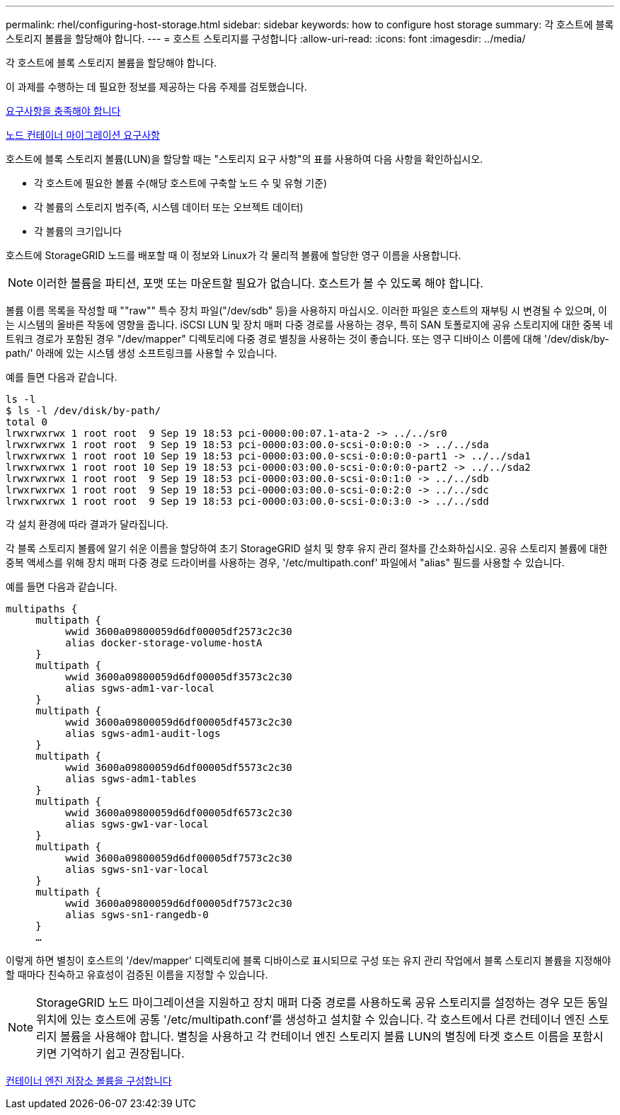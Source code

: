 ---
permalink: rhel/configuring-host-storage.html 
sidebar: sidebar 
keywords: how to configure host storage 
summary: 각 호스트에 블록 스토리지 볼륨을 할당해야 합니다. 
---
= 호스트 스토리지를 구성합니다
:allow-uri-read: 
:icons: font
:imagesdir: ../media/


[role="lead"]
각 호스트에 블록 스토리지 볼륨을 할당해야 합니다.

이 과제를 수행하는 데 필요한 정보를 제공하는 다음 주제를 검토했습니다.

xref:storage-and-performance-requirements.adoc[요구사항을 충족해야 합니다]

xref:node-container-migration-requirements.adoc[노드 컨테이너 마이그레이션 요구사항]

호스트에 블록 스토리지 볼륨(LUN)을 할당할 때는 "스토리지 요구 사항"의 표를 사용하여 다음 사항을 확인하십시오.

* 각 호스트에 필요한 볼륨 수(해당 호스트에 구축할 노드 수 및 유형 기준)
* 각 볼륨의 스토리지 범주(즉, 시스템 데이터 또는 오브젝트 데이터)
* 각 볼륨의 크기입니다


호스트에 StorageGRID 노드를 배포할 때 이 정보와 Linux가 각 물리적 볼륨에 할당한 영구 이름을 사용합니다.


NOTE: 이러한 볼륨을 파티션, 포맷 또는 마운트할 필요가 없습니다. 호스트가 볼 수 있도록 해야 합니다.

볼륨 이름 목록을 작성할 때 ""raw"" 특수 장치 파일("/dev/sdb" 등)을 사용하지 마십시오. 이러한 파일은 호스트의 재부팅 시 변경될 수 있으며, 이는 시스템의 올바른 작동에 영향을 줍니다. iSCSI LUN 및 장치 매퍼 다중 경로를 사용하는 경우, 특히 SAN 토폴로지에 공유 스토리지에 대한 중복 네트워크 경로가 포함된 경우 "/dev/mapper" 디렉토리에 다중 경로 별칭을 사용하는 것이 좋습니다. 또는 영구 디바이스 이름에 대해 '/dev/disk/by-path/' 아래에 있는 시스템 생성 소프트링크를 사용할 수 있습니다.

예를 들면 다음과 같습니다.

[listing]
----
ls -l
$ ls -l /dev/disk/by-path/
total 0
lrwxrwxrwx 1 root root  9 Sep 19 18:53 pci-0000:00:07.1-ata-2 -> ../../sr0
lrwxrwxrwx 1 root root  9 Sep 19 18:53 pci-0000:03:00.0-scsi-0:0:0:0 -> ../../sda
lrwxrwxrwx 1 root root 10 Sep 19 18:53 pci-0000:03:00.0-scsi-0:0:0:0-part1 -> ../../sda1
lrwxrwxrwx 1 root root 10 Sep 19 18:53 pci-0000:03:00.0-scsi-0:0:0:0-part2 -> ../../sda2
lrwxrwxrwx 1 root root  9 Sep 19 18:53 pci-0000:03:00.0-scsi-0:0:1:0 -> ../../sdb
lrwxrwxrwx 1 root root  9 Sep 19 18:53 pci-0000:03:00.0-scsi-0:0:2:0 -> ../../sdc
lrwxrwxrwx 1 root root  9 Sep 19 18:53 pci-0000:03:00.0-scsi-0:0:3:0 -> ../../sdd
----
각 설치 환경에 따라 결과가 달라집니다.

각 블록 스토리지 볼륨에 알기 쉬운 이름을 할당하여 초기 StorageGRID 설치 및 향후 유지 관리 절차를 간소화하십시오. 공유 스토리지 볼륨에 대한 중복 액세스를 위해 장치 매퍼 다중 경로 드라이버를 사용하는 경우, '/etc/multipath.conf' 파일에서 "alias" 필드를 사용할 수 있습니다.

예를 들면 다음과 같습니다.

[listing]
----
multipaths {
     multipath {
          wwid 3600a09800059d6df00005df2573c2c30
          alias docker-storage-volume-hostA
     }
     multipath {
          wwid 3600a09800059d6df00005df3573c2c30
          alias sgws-adm1-var-local
     }
     multipath {
          wwid 3600a09800059d6df00005df4573c2c30
          alias sgws-adm1-audit-logs
     }
     multipath {
          wwid 3600a09800059d6df00005df5573c2c30
          alias sgws-adm1-tables
     }
     multipath {
          wwid 3600a09800059d6df00005df6573c2c30
          alias sgws-gw1-var-local
     }
     multipath {
          wwid 3600a09800059d6df00005df7573c2c30
          alias sgws-sn1-var-local
     }
     multipath {
          wwid 3600a09800059d6df00005df7573c2c30
          alias sgws-sn1-rangedb-0
     }
     …
----
이렇게 하면 별칭이 호스트의 '/dev/mapper' 디렉토리에 블록 디바이스로 표시되므로 구성 또는 유지 관리 작업에서 블록 스토리지 볼륨을 지정해야 할 때마다 친숙하고 유효성이 검증된 이름을 지정할 수 있습니다.


NOTE: StorageGRID 노드 마이그레이션을 지원하고 장치 매퍼 다중 경로를 사용하도록 공유 스토리지를 설정하는 경우 모든 동일 위치에 있는 호스트에 공통 '/etc/multipath.conf'를 생성하고 설치할 수 있습니다. 각 호스트에서 다른 컨테이너 엔진 스토리지 볼륨을 사용해야 합니다. 별칭을 사용하고 각 컨테이너 엔진 스토리지 볼륨 LUN의 별칭에 타겟 호스트 이름을 포함시키면 기억하기 쉽고 권장됩니다.

xref:configuring-docker-storage-volume.adoc[컨테이너 엔진 저장소 볼륨을 구성합니다]

